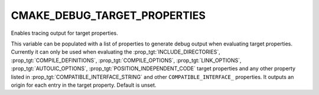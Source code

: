 CMAKE_DEBUG_TARGET_PROPERTIES
-----------------------------

Enables tracing output for target properties.

This variable can be populated with a list of properties to generate
debug output when evaluating target properties.  Currently it can
only be used when evaluating the :prop_tgt:`INCLUDE_DIRECTORIES`,
:prop_tgt:`COMPILE_DEFINITIONS`, :prop_tgt:`COMPILE_OPTIONS`,
:prop_tgt:`LINK_OPTIONS`, :prop_tgt:`AUTOUIC_OPTIONS`,
:prop_tgt:`POSITION_INDEPENDENT_CODE` target properties and any other property listed in
:prop_tgt:`COMPATIBLE_INTERFACE_STRING` and other ``COMPATIBLE_INTERFACE_``
properties.  It outputs an origin for each entry in the target property.
Default is unset.
